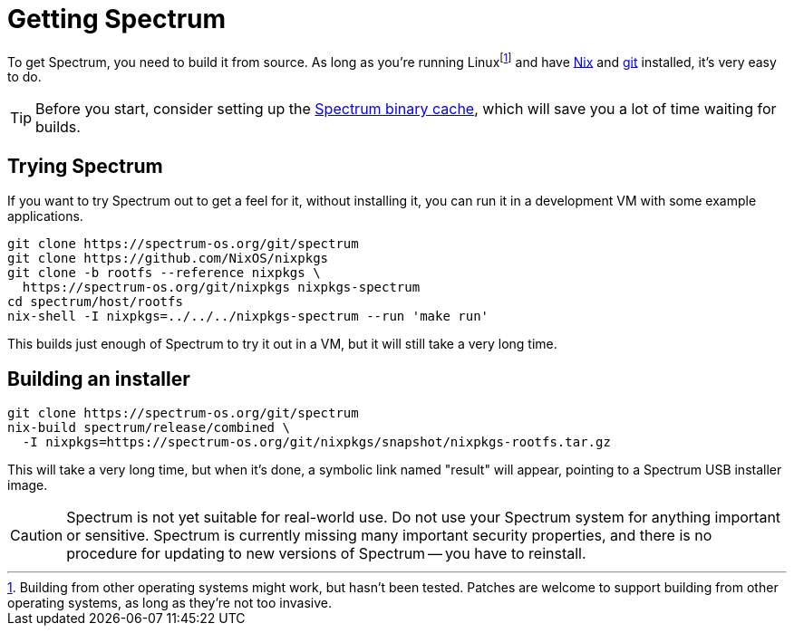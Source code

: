 = Getting Spectrum
:page-parent: Tutorials

// SPDX-FileCopyrightText: 2022 Alyssa Ross <hi@alyssa.is>
// SPDX-License-Identifier: GFDL-1.3-no-invariants-or-later OR CC-BY-SA-4.0

To get Spectrum, you need to build it from source.  As long as you're
running Linuxfootnote:[Building from other operating systems might
work, but hasn't been tested.  Patches are welcome to support building
from other operating systems, as long as they're not too invasive.]
and have https://nixos.org/[Nix] and https://git-scm.com/[git]
installed, it's very easy to do.

TIP: Before you start, consider setting up the
xref:binary-cache.adoc[Spectrum binary cache], which will save you a
lot of time waiting for builds.

== Trying Spectrum

If you want to try Spectrum out to get a feel for it, without
installing it, you can run it in a development VM with some example
applications.

[source,shell]
----
git clone https://spectrum-os.org/git/spectrum
git clone https://github.com/NixOS/nixpkgs
git clone -b rootfs --reference nixpkgs \
  https://spectrum-os.org/git/nixpkgs nixpkgs-spectrum
cd spectrum/host/rootfs
nix-shell -I nixpkgs=../../../nixpkgs-spectrum --run 'make run'
----

This builds just enough of Spectrum to try it out in a VM, but it will
still take a very long time.

== Building an installer

[source,shell]
----
git clone https://spectrum-os.org/git/spectrum
nix-build spectrum/release/combined \
  -I nixpkgs=https://spectrum-os.org/git/nixpkgs/snapshot/nixpkgs-rootfs.tar.gz
----

This will take a very long time, but when it's done, a symbolic link
named "result" will appear, pointing to a Spectrum USB installer
image.

CAUTION: Spectrum is not yet suitable for real-world use.  Do not use
your Spectrum system for anything important or sensitive.  Spectrum is
currently missing many important security properties, and there is no
procedure for updating to new versions of Spectrum -- you have to
reinstall.
